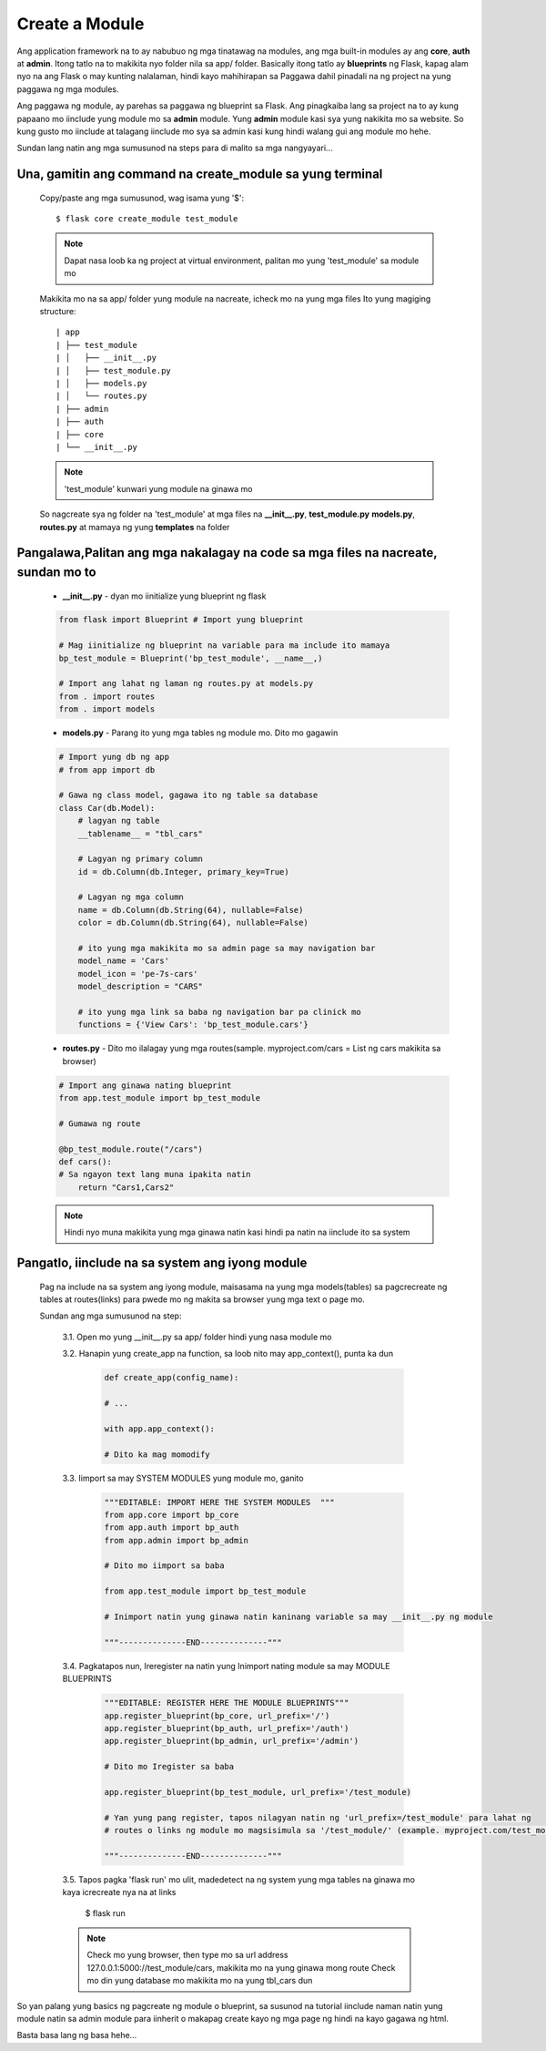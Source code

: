 Create a Module
===============

Ang application framework na to ay nabubuo ng mga tinatawag na modules, ang mga built-in modules ay 
ang **core**, **auth** at **admin**. Itong tatlo na to makikita nyo folder nila sa app/ folder. Basically
itong tatlo ay **blueprints** ng Flask, kapag alam nyo na ang Flask o may kunting nalalaman, hindi kayo mahihirapan sa Paggawa
dahil pinadali na ng project na yung paggawa ng mga modules. 

Ang paggawa ng module, ay parehas sa paggawa ng blueprint sa Flask. Ang pinagkaiba lang sa project na to 
ay kung papaano mo iinclude yung module mo sa **admin** module. Yung **admin** module kasi sya yung nakikita mo sa website.
So kung gusto mo iinclude at talagang iinclude mo sya sa admin kasi kung hindi walang gui ang module mo hehe.

Sundan lang natin ang mga sumusunod na steps para di malito sa mga nangyayari...

Una, gamitin ang command na create_module sa yung terminal
----------------------------------------------------------

    Copy/paste ang mga sumusunod, wag isama yung '$'::

        $ flask core create_module test_module

    .. note:: Dapat nasa loob ka ng project at virtual environment, palitan mo yung 'test_module' sa module mo

    Makikita mo na sa app/ folder yung module na nacreate, icheck mo na yung mga files
    Ito yung magiging structure::

        | app
        | ├── test_module
        | │   ├── __init__.py
        | │   ├── test_module.py
        | │   ├── models.py
        | │   └── routes.py
        | ├── admin
        | ├── auth
        | ├── core
        | └── __init__.py

    .. note:: 'test_module' kunwari yung module na ginawa mo

    So nagcreate sya ng folder na 'test_module' at mga files na **__init__.py**, **test_module.py**
    **models.py**, **routes.py** at mamaya ng yung **templates** na folder

Pangalawa,Palitan ang mga nakalagay na code sa mga files na nacreate, sundan mo to
----------------------------------------------------------------------------------

    - **__init__.py** - dyan mo iinitialize yung blueprint ng flask

    .. code-block:: python

        from flask import Blueprint # Import yung blueprint

        # Mag iinitialize ng blueprint na variable para ma include ito mamaya
        bp_test_module = Blueprint('bp_test_module', __name__,)
        
        # Import ang lahat ng laman ng routes.py at models.py
        from . import routes
        from . import models

    - **models.py** - Parang ito yung mga tables ng module mo. Dito mo gagawin

    .. code-block:: python

        # Import yung db ng app
        # from app import db

        # Gawa ng class model, gagawa ito ng table sa database
        class Car(db.Model):
            # lagyan ng table
            __tablename__ = "tbl_cars"

            # Lagyan ng primary column
            id = db.Column(db.Integer, primary_key=True)

            # Lagyan ng mga column
            name = db.Column(db.String(64), nullable=False)
            color = db.Column(db.String(64), nullable=False)

            # ito yung mga makikita mo sa admin page sa may navigation bar
            model_name = 'Cars'
            model_icon = 'pe-7s-cars'
            model_description = "CARS"

            # ito yung mga link sa baba ng navigation bar pa clinick mo
            functions = {'View Cars': 'bp_test_module.cars'}


    - **routes.py** - Dito mo ilalagay yung mga routes(sample. myproject.com/cars = List ng cars makikita sa browser)
    
    .. code-block:: python

        # Import ang ginawa nating blueprint
        from app.test_module import bp_test_module

        # Gumawa ng route

        @bp_test_module.route("/cars")
        def cars():
        # Sa ngayon text lang muna ipakita natin
            return "Cars1,Cars2"
        
    .. note:: Hindi nyo muna makikita yung mga ginawa natin kasi hindi pa natin na iinclude ito sa system

Pangatlo, iinclude na sa system ang iyong module
------------------------------------------------

    Pag na include na sa system ang iyong module, maisasama na yung mga models(tables) sa pagcrecreate ng tables 
    at routes(links) para pwede mo ng makita sa browser yung mga text o page mo.

    Sundan ang mga sumusunod na step:

        3.1. Open mo yung __init__.py sa app/ folder hindi yung nasa module mo

        3.2. Hanapin yung create_app na function, sa loob nito may app_context(), punta ka dun

            .. code-block:: python

                def create_app(config_name):
                
                # ...

                with app.app_context():
                
                # Dito ka mag momodify

        3.3. Iimport sa may SYSTEM MODULES yung module mo, ganito

            .. code-block:: python

                """EDITABLE: IMPORT HERE THE SYSTEM MODULES  """
                from app.core import bp_core
                from app.auth import bp_auth
                from app.admin import bp_admin

                # Dito mo iimport sa baba

                from app.test_module import bp_test_module

                # Inimport natin yung ginawa natin kaninang variable sa may __init__.py ng module
                
                """--------------END--------------"""
        
        3.4. Pagkatapos nun, Ireregister na natin yung Inimport nating module sa may MODULE BLUEPRINTS

            .. code-block:: python

                """EDITABLE: REGISTER HERE THE MODULE BLUEPRINTS"""
                app.register_blueprint(bp_core, url_prefix='/')
                app.register_blueprint(bp_auth, url_prefix='/auth')
                app.register_blueprint(bp_admin, url_prefix='/admin')

                # Dito mo Iregister sa baba

                app.register_blueprint(bp_test_module, url_prefix='/test_module)

                # Yan yung pang register, tapos nilagyan natin ng 'url_prefix=/test_module' para lahat ng
                # routes o links ng module mo magsisimula sa '/test_module/' (example. myproject.com/test_module/cars)
                
                """--------------END--------------"""

        3.5. Tapos pagka 'flask run' mo ulit, madedetect na ng system yung mga tables na ginawa mo kaya icrecreate nya na at links

            $ flask run

        .. note:: 
            Check mo yung browser, then type mo sa url address 127.0.0.1:5000://test_module/cars, makikita mo na yung ginawa mong route
            Check mo din yung database mo makikita mo na yung tbl_cars dun

So yan palang yung basics ng pagcreate ng module o blueprint, sa susunod na tutorial iinclude naman natin yung module natin sa admin module
para iinherit o makapag create kayo ng mga page ng hindi na kayo gagawa ng html.

Basta basa lang ng basa hehe...

